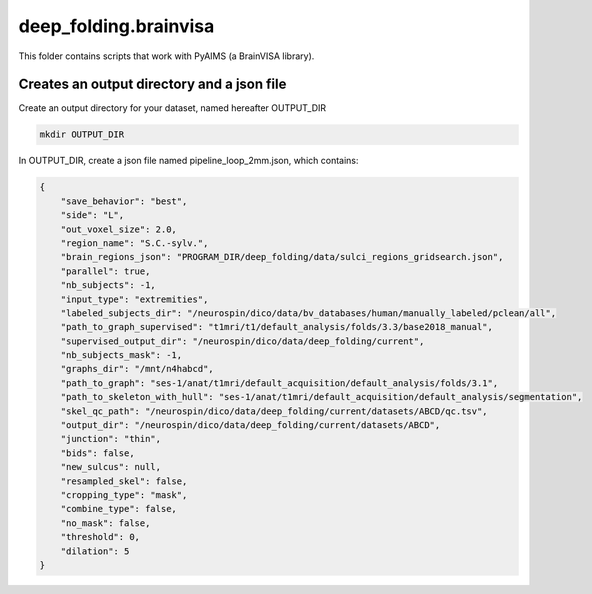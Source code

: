 deep_folding.brainvisa
######################

This folder contains scripts that work with PyAIMS (a BrainVISA library).

.. image:: ../../docs/general_scheme.png
  :width: 600

Creates an output directory and a json file
===========================================
Create an output directory for your dataset, named hereafter OUTPUT_DIR

.. code-block:: shell

    mkdir OUTPUT_DIR

In OUTPUT_DIR, create a json file named pipeline_loop_2mm.json, which contains:

.. code-block:: shell

    {
        "save_behavior": "best",
        "side": "L",
        "out_voxel_size": 2.0,
        "region_name": "S.C.-sylv.",
        "brain_regions_json": "PROGRAM_DIR/deep_folding/data/sulci_regions_gridsearch.json",
        "parallel": true,
        "nb_subjects": -1,
        "input_type": "extremities",
        "labeled_subjects_dir": "/neurospin/dico/data/bv_databases/human/manually_labeled/pclean/all",
        "path_to_graph_supervised": "t1mri/t1/default_analysis/folds/3.3/base2018_manual",
        "supervised_output_dir": "/neurospin/dico/data/deep_folding/current",
        "nb_subjects_mask": -1,
        "graphs_dir": "/mnt/n4habcd",
        "path_to_graph": "ses-1/anat/t1mri/default_acquisition/default_analysis/folds/3.1",
        "path_to_skeleton_with_hull": "ses-1/anat/t1mri/default_acquisition/default_analysis/segmentation",
        "skel_qc_path": "/neurospin/dico/data/deep_folding/current/datasets/ABCD/qc.tsv",
        "output_dir": "/neurospin/dico/data/deep_folding/current/datasets/ABCD",
        "junction": "thin",
        "bids": false,
        "new_sulcus": null,
        "resampled_skel": false,
        "cropping_type": "mask",
        "combine_type": false,
        "no_mask": false,
        "threshold": 0,
        "dilation": 5
    }
